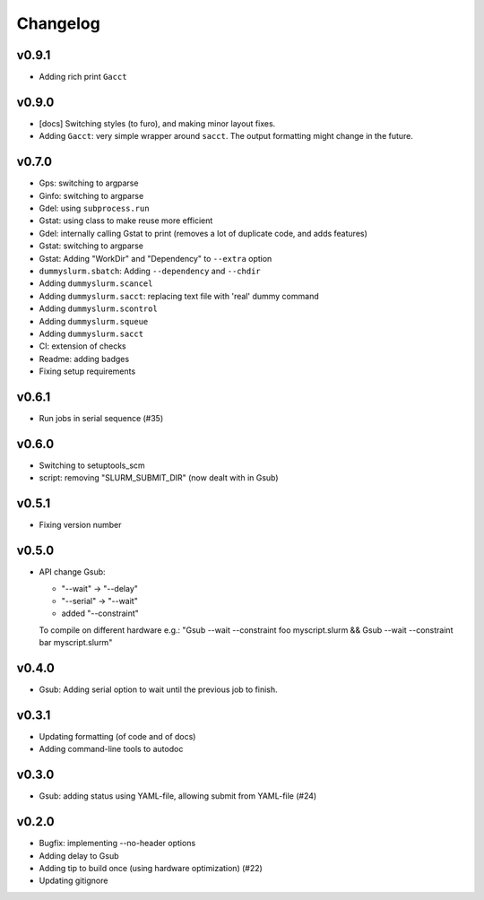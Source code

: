 *********
Changelog
*********

v0.9.1
======

*   Adding rich print ``Gacct``

v0.9.0
======

*   [docs] Switching styles (to furo), and making minor layout fixes.
*   Adding ``Gacct``: very simple wrapper around  ``sacct``. The output formatting might change in the future.

v0.7.0
======

*   Gps: switching to argparse
*   Ginfo: switching to argparse
*   Gdel: using ``subprocess.run``
*   Gstat: using class to make reuse more efficient
*   Gdel: internally calling Gstat to print (removes a lot of duplicate code, and adds features)
*   Gstat: switching to argparse
*   Gstat: Adding "WorkDir" and "Dependency" to ``--extra`` option
*   ``dummyslurm.sbatch``: Adding ``--dependency`` and ``--chdir``
*   Adding ``dummyslurm.scancel``
*   Adding ``dummyslurm.sacct``: replacing text file with 'real' dummy command
*   Adding ``dummyslurm.scontrol``
*   Adding ``dummyslurm.squeue``
*   Adding ``dummyslurm.sacct``
*   CI: extension of checks
*   Readme: adding badges
*   Fixing setup requirements

v0.6.1
======

*   Run jobs in serial sequence (#35)

v0.6.0
======

*   Switching to setuptools_scm
*   script: removing "SLURM_SUBMIT_DIR" (now dealt with in Gsub)

v0.5.1
======

*   Fixing version number

v0.5.0
======

*   API change Gsub:

    -   "--wait" -> "--delay"
    -   "--serial" -> "--wait"
    -   added "--constraint"

    To compile on different hardware e.g.:
    "Gsub --wait --constraint foo myscript.slurm && Gsub --wait --constraint bar myscript.slurm"

v0.4.0
======

*   Gsub: Adding serial option to wait until the previous job to finish.

v0.3.1
======

*   Updating formatting (of code and of docs)
*   Adding command-line tools to autodoc

v0.3.0
======

*   Gsub: adding status using YAML-file, allowing submit from YAML-file (#24)

v0.2.0
======

*   Bugfix: implementing --no-header options
*   Adding delay to Gsub
*   Adding tip to build once (using hardware optimization) (#22)
*   Updating gitignore
